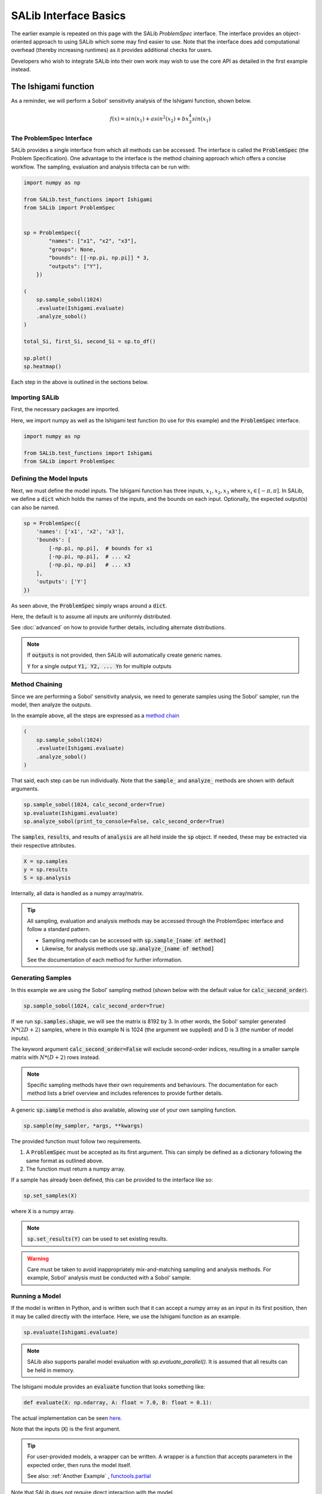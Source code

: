 ======
SALib Interface Basics
======

The earlier example is repeated on this page with the SALib `ProblemSpec` interface.
The interface provides an object-oriented approach to using SALib which some may
find easier to use. Note that the interface does add computational overhead
(thereby increasing runtimes) as it provides additional checks for users.

Developers who wish to integrate SALib into their own work may wish to use the
core API as detailed in the first example instead.

The Ishigami function
---------------------

As a reminder, we will perform a Sobol' sensitivity analysis of the Ishigami
function, shown below.

.. math::

    f(x) = sin(x_1) + a sin^2(x_2) + b x_3^4 sin(x_1)


The ProblemSpec Interface
~~~~~~~~~~~~~~~~~~~~~~~~~~~~~~~~~~~~~~~~~~~~~~

SALib provides a single interface from which all methods can be accessed.
The interface is called the :code:`ProblemSpec` (the Problem Specification).
One advantage to the interface is the method chaining approach which offers a
concise workflow. The sampling, evaluation and analysis trifecta can be run with:

.. code:: python

    import numpy as np

    from SALib.test_functions import Ishigami
    from SALib import ProblemSpec


    sp = ProblemSpec({
            "names": ["x1", "x2", "x3"],
            "groups": None,
            "bounds": [[-np.pi, np.pi]] * 3,
            "outputs": ["Y"],
        })

    (
        sp.sample_sobol(1024)
        .evaluate(Ishigami.evaluate)
        .analyze_sobol()
    )

    total_Si, first_Si, second_Si = sp.to_df()

    sp.plot()
    sp.heatmap()


Each step in the above is outlined in the sections below.


Importing SALib
~~~~~~~~~~~~~~~

First, the necessary packages are imported.

Here, we import numpy as well as the Ishigami test function (to use for this example)
and the :code:`ProblemSpec` interface.

.. code:: python

    import numpy as np

    from SALib.test_functions import Ishigami
    from SALib import ProblemSpec


Defining the Model Inputs
~~~~~~~~~~~~~~~~~~~~~~~~~

Next, we must define the model inputs.  The Ishigami function has three inputs,
:math:`x_1, x_2, x_3` where :math:`x_i \in [-\pi, \pi]`.  In SALib, we define
a :code:`dict` which holds the names of the inputs, and the bounds on each input.
Optionally, the expected output(s) can also be named.

.. code:: python

    sp = ProblemSpec({
        'names': ['x1', 'x2', 'x3'],
        'bounds': [
            [-np.pi, np.pi],  # bounds for x1
            [-np.pi, np.pi],  # ... x2
            [-np.pi, np.pi]   # ... x3
        ],
        'outputs': ['Y']
    })

As seen above, the :code:`ProblemSpec` simply wraps around a :code:`dict`.

Here, the default is to assume all inputs are uniformly distributed.

See :doc:`advanced` on how to provide further details, including alternate distributions.

.. note::

    If :code:`outputs` is not provided, then SALib will
    automatically create generic names.

    :code:`Y` for a single output
    :code:`Y1, Y2, ... Yn` for multiple outputs


Method Chaining
~~~~~~~~~~~~~~~

Since we are performing a Sobol' sensitivity analysis, we need to generate
samples using the Sobol' sampler, run the model, then analyze the outputs.

In the example above, all the steps are expressed as a `method chain <https://en.wikipedia.org/wiki/Method_chaining>`_

.. code:: python

    (
        sp.sample_sobol(1024)
        .evaluate(Ishigami.evaluate)
        .analyze_sobol()
    )

That said, each step can be run individually.
Note that the :code:`sample_` and :code:`analyze_` methods are shown with default arguments.

.. code:: python

    sp.sample_sobol(1024, calc_second_order=True)
    sp.evaluate(Ishigami.evaluate)
    sp.analyze_sobol(print_to_console=False, calc_second_order=True)


The :code:`samples`, :code:`results`, and results of :code:`analysis` are all held inside the :code:`sp` object.
If needed, these may be extracted via their respective attributes.

.. code:: python

    X = sp.samples
    y = sp.results
    S = sp.analysis


Internally, all data is handled as a numpy array/matrix.

.. tip::

    All sampling, evaluation and analysis methods may be accessed
    through the ProblemSpec interface and follow a standard pattern.

    - Sampling methods can be accessed with :code:`sp.sample_[name of method]`
    - Likewise, for analysis methods use :code:`sp.analyze_[name of method]`

    See the documentation of each method for further information.


Generating Samples
~~~~~~~~~~~~~~~~~~

In this example we are using the Sobol' sampling method (shown below with the default value for :code:`calc_second_order`).

.. code:: python

    sp.sample_sobol(1024, calc_second_order=True)


If we run :code:`sp.samples.shape`, we will see the matrix is 8192 by 3.
In other words, the Sobol' sampler generated :math:`N*(2D+2)` samples,
where in this example N is 1024 (the argument we supplied) and D is 3
(the number of model inputs).

The keyword argument :code:`calc_second_order=False` will exclude
second-order indices, resulting in a smaller sample matrix with
:math:`N*(D+2)` rows instead.

.. note::

    Specific sampling methods have their own requirements and behaviours.
    The documentation for each method lists a brief overview and includes
    references to provide further details.


A generic :code:`sp.sample` method is also available, allowing use of your own
sampling function.

.. code:: python

    sp.sample(my_sampler, *args, **kwargs)


The provided function must follow two requirements.

1. A :code:`ProblemSpec` must be accepted as its first argument.
   This can simply be defined as a dictionary following the same format as outlined above.
2. The function must return a numpy array.

If a sample has already been defined, this can be provided to the interface like so:

.. code:: python

    sp.set_samples(X)

where :code:`X` is a numpy array.

.. note::
    :code:`sp.set_results(Y)` can be used to set existing results.

.. warning::
    Care must be taken to avoid inappropriately mix-and-matching sampling and analysis methods.
    For example, Sobol' analysis must be conducted with a Sobol' sample.


Running a Model
~~~~~~~~~~~~~~~

If the model is written in Python, and is written such that it
can accept a numpy array as an input in its first position, then
it may be called directly with the interface.
Here, we use the Ishigami function as an example.

.. code:: python

    sp.evaluate(Ishigami.evaluate)


.. note::
    SALib also supports parallel model evaluation with
    `sp.evaluate_parallel()`. It is assumed that all results
    can be held in memory.


The Ishigami module provides an :code:`evaluate` function that
looks something like:

.. code:: python

    def evaluate(X: np.ndarray, A: float = 7.0, B: float = 0.1):


The actual implementation can be seen `here <https://github.com/SALib/SALib/blob/4a7c4b362df395cd62f8cc549030a2f6d03964c4/src/SALib/test_functions/Ishigami.py#L4>`_.

Note that the inputs (:code:`X`) is the first argument.

.. tip::
    For user-provided models, a wrapper can be written. A wrapper is
    a function that accepts parameters in the expected order, then
    runs the model itself.

    See also: :ref:`Another Example` , `functools.partial <https://docs.python.org/3/library/functools.html#functools.partial>`_


Note that SALib does not require direct interaction with the model.

If the model is written in Python, then it may be run manually without SALib.
Generally, you will loop over each sample input and evaluate the model:

.. code:: python

    Y = np.zeros([param_values.shape[0]])

    for i, X in enumerate(param_values):
        Y[i] = evaluate_model(X)

    # Provide the results to the interface
    sp.set_results(Y)


If the model is not written in Python, then the samples can be saved to a text file:

.. code:: python

    np.savetxt("param_values.txt", sp.samples)


Each line in :code:`param_values.txt` is one input to the model.  The output
from the model should be saved to another file with a similar format: one
output on each line.  The outputs can then be loaded with:

.. code:: python

    Y = np.loadtxt("outputs.txt", float)

    # Provide the results to the interface
    sp.set_results(Y)


Perform Analysis
~~~~~~~~~~~~~~~~

With the model outputs loaded, we can finally compute the sensitivity
indices.  In this example, we use Sobol' analysis, which will compute
first, second, and total-order indices.

.. code:: python

    sp.analyze_sobol()


We see an overview of the results once we print out the interface:

.. code:: python

    print(sp)


    Samples:
	3 parameters: ['x1', 'x2', 'x3']
	8192 evaluations

    Outputs:
        1 outputs: ['Y']
        8192 evaluations

    Analysis:
            ST   ST_conf
    x1  0.557271  0.078640
    x2  0.442311  0.040564
    x3  0.247103  0.025728

            S1   S1_conf
    x1  0.317728  0.060368
    x2  0.442253  0.056459
    x3  0.002556  0.054109

                    S2   S2_conf
    (x1, x2) -0.000604  0.071442
    (x1, x3)  0.247521  0.096797
    (x2, x3) -0.002954  0.072420


Here :code:`ST`, :code:`S1`, and :code:`S2` relate to the
total, first-order, and second-order sensitivity indices respectively.
Those ending with `_conf` indicate the corresponding confidence intervals,
typically with a confidence level of 95%.

We see that x1 and x2 exhibit first-order sensitivities but x3 appears to
have no first-order effects.

If the total-order indices are substantially larger than the first-order
indices, then there is likely higher-order interactions occurring.
We can look at the second-order indices to see these higher-order interactions:

.. code:: python

    y_S2 = sp.analysis['S2']
    print("x1-x2:", y_S2[0,1])
    print("x1-x3:", y_S2[0,2])
    print("x2-x3:", y_S2[1,2])

    x1-x2: 0.0092542
    x1-x3: 0.2381721
    x2-x3: -0.0048877


Results can also be extracted as Pandas DataFrames for further analysis.

.. code:: python

    total_Si, first_Si, second_Si = Si.to_df()


If the sample was created with :code:`calc_second_order=False`
then the second order sensitivities will not be returned

.. code:: python

    total_Si, first_Si = Si.to_df()


For multi-output models, sensitivity results for individual
outputs can be extracted:

.. code:: python

    sp.analysis['Y1']['S1']  # First order for Y1
    sp.analysis['Y2']['S2']  # Second order for Y2


Basic Plotting
~~~~~~~~~~~~~~~~

Basic plotting facilities are provided for convenience.

.. code:: python

    Si.plot()

All plotting methods will return matplotlib axes objects to allow later adjustment.

In the example below, the figure is created, the y-axis for the first subplot
is set to use log scale, and the figure size is adjusted with :code:`matplotlib`.

.. code:: python

    import matplotlib.pyplot as plt


    axes = sp.plot()
    axes[0].set_yscale('log')
    fig = plt.gcf()  # get current figure
    fig.set_size_inches(10, 4)
    plt.tight_layout()



.. figure:: assets/example_mod_plot.svg
    :width: 800
    :align: center


In addition to the basic :code:`plot()` command, SALib can also produce a basic
heatmap.

.. code:: python

    sp.heatmap()


.. figure:: assets/example_heatmap_plot.svg
    :width: 800
    :align: center


.. _Another example:

Another Example
---------------

When the model you want to analyse depends on parameters that are not part of
the sensitivity analysis, like position or time, the analysis can be performed
for each time/position "bin" separately. This can be useful for the purpose of
factor mapping, to identify where in parameter space the model is sensitive to.

Consider the example of a parabola:

.. math::

    f(x) = a + b x^2

The parameters :math:`a` and :math:`b` will be subject to the sensitivity analysis,
but :math:`x` will be not.

We start with a set of imports:

.. code:: python

    import numpy as np
    import matplotlib.pyplot as plt

    from SALib import ProblemSpec

and define the parabola:

.. code:: python

    def parabola(x, a, b):
        """Return y = a + b*x**2."""
        return a + b*x**2

The :code:`dict` describing the problem contains therefore only :math:`a` and :math:`b`:

.. code:: python

    sp = ProblemSpec({
        'names': ['a', 'b'],
        'bounds': [[0, 1]]*2,
    })

The triad of sampling, evaluating and analysing becomes:

.. code:: python

    # Create "bins" of x
    x = np.linspace(-1, 1, 100)

    # Create wrapper (runs each a, b combination separately)
    def wrapped_parabola(ab, x=x):
        y = np.zeros((ab.shape[0], x.shape[0]))
        for i, (a, b) in enumerate(ab):
            y[i,:] = parabola(x, a, b)

        return y

    (
        sp.sample_sobol(2**6)
        .evaluate(wrapped_parabola)
        .analyze_sobol()
    )

Note how we analyzed for each :math:`x` separately.

Now we can extract the first-order Sobol indices for each bin of :math:`x` and plot:

.. code:: python

    # Get first order sensitivities for all outputs
    S1s = np.array([sp.analysis[_y]['S1'] for _y in sp['outputs']])

    # Get model outputs
    y = sp.results

    # Set up figure
    fig = plt.figure(figsize=(10, 6), constrained_layout=True)
    gs = fig.add_gridspec(2, 2)

    ax0 = fig.add_subplot(gs[:, 0])
    ax1 = fig.add_subplot(gs[0, 1])
    ax2 = fig.add_subplot(gs[1, 1])

    # Populate figure subplots
    for i, ax in enumerate([ax1, ax2]):
        ax.plot(x, S1s[:, i],
                label=r'S1$_\mathregular{{{}}}$'.format(problem["names"][i]),
                color='black')
        ax.set_xlabel("x")
        ax.set_ylabel("First-order Sobol index")

        ax.set_ylim(0, 1.04)

        ax.yaxis.set_label_position("right")
        ax.yaxis.tick_right()

        ax.legend(loc='upper right')

    ax0.plot(x, np.mean(y, axis=0), label="Mean", color='black')

    # in percent
    prediction_interval = 95

    ax0.fill_between(x,
                     np.percentile(y, 50 - prediction_interval/2., axis=0),
                     np.percentile(y, 50 + prediction_interval/2., axis=0),
                     alpha=0.5, color='black',
                     label=f"{prediction_interval} % prediction interval")

    ax0.set_xlabel("x")
    ax0.set_ylabel("y")
    ax0.legend(title=r"$y=a+b\cdot x^2$",
               loc='upper center')._legend_box.align = "left"

    plt.show()


.. figure:: assets/example_parabola.svg
    :width: 800
    :align: center


With the help of the plots, we interprete the Sobol indices. At
:math:`x=0`, the variation in :math:`y` can be explained to 100 % by
parameter :math:`a` as the contribution to :math:`y` from :math:`b
x^2` vanishes. With larger :math:`|x|`, the contribution to the
variation from parameter :math:`b` increases and the contribution from
parameter :math:`a` decreases.
